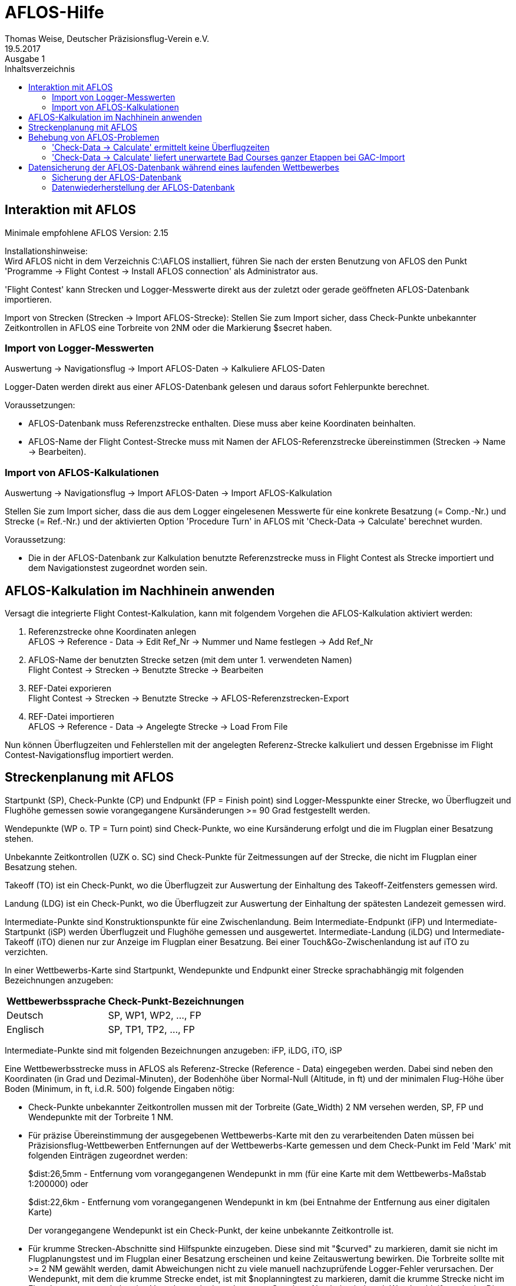 ﻿= AFLOS-Hilfe
Thomas Weise, Deutscher Präzisionsflug-Verein e.V.
:revdate:   19.5.2017
:revremark: Ausgabe 1
:nofooter:
:toc-title: Inhaltsverzeichnis
:toc:
:lang: de

[[interaction_with_aflos]]
== Interaktion mit AFLOS

Minimale empfohlene AFLOS Version: 2.15

Installationshinweise: +
Wird AFLOS nicht in dem Verzeichnis C:\AFLOS installiert,
führen Sie nach der ersten Benutzung von AFLOS den Punkt 
'Programme -> Flight Contest -> Install AFLOS connection' 
als Administrator aus.

'Flight Contest' kann Strecken und Logger-Messwerte direkt
aus der zuletzt oder gerade geöffneten AFLOS-Datenbank importieren.

Import von Strecken (Strecken -> Import AFLOS-Strecke):
Stellen Sie zum Import sicher, dass Check-Punkte unbekannter Zeitkontrollen 
in AFLOS eine Torbreite von 2NM oder die Markierung $secret haben.

=== Import von Logger-Messwerten

Auswertung -> Navigationsflug -> Import AFLOS-Daten -> Kalkuliere AFLOS-Daten

Logger-Daten werden direkt aus einer AFLOS-Datenbank gelesen 
und daraus sofort Fehlerpunkte berechnet.

Voraussetzungen:

* AFLOS-Datenbank muss Referenzstrecke enthalten. Diese muss aber keine Koordinaten beinhalten.
* AFLOS-Name der Flight Contest-Strecke muss mit Namen der AFLOS-Referenzstrecke übereinstimmen (Strecken -> Name -> Bearbeiten).
    
=== Import von AFLOS-Kalkulationen

Auswertung -> Navigationsflug -> Import AFLOS-Daten -> Import AFLOS-Kalkulation

Stellen Sie zum Import sicher, dass die aus dem Logger eingelesenen Messwerte
für eine konkrete Besatzung (= Comp.-Nr.) und Strecke (= Ref.-Nr.) und der 
aktivierten Option 'Procedure Turn' in AFLOS mit 'Check-Data -> Calculate' berechnet wurden.

Voraussetzung:

* Die in der AFLOS-Datenbank zur Kalkulation benutzte Referenzstrecke 
  muss in Flight Contest als Strecke importiert und dem Navigationstest
  zugeordnet worden sein.

[[aflos_calculation_afterwards]]
== AFLOS-Kalkulation im Nachhinein anwenden

Versagt die integrierte Flight Contest-Kalkulation, kann mit folgendem Vorgehen
die AFLOS-Kalkulation aktiviert werden:

. Referenzstrecke ohne Koordinaten anlegen +
  AFLOS -> Reference - Data -> Edit Ref_Nr -> Nummer und Name festlegen -> Add Ref_Nr
  
. AFLOS-Name der benutzten Strecke setzen (mit dem unter 1. verwendeten Namen) +
  Flight Contest -> Strecken -> Benutzte Strecke -> Bearbeiten
  
. REF-Datei exporieren +
  Flight Contest -> Strecken -> Benutzte Strecke -> AFLOS-Referenzstrecken-Export
  
. REF-Datei importieren +
  AFLOS -> Reference - Data -> Angelegte Strecke -> Load From File
	 
Nun können Überflugzeiten und Fehlerstellen mit der angelegten Referenz-Strecke kalkuliert
und dessen Ergebnisse im Flight Contest-Navigationsflug importiert werden.

[[aflos_route_planning]]
== Streckenplanung mit AFLOS

Startpunkt (SP), Check-Punkte (CP) und Endpunkt (FP = Finish point)
sind Logger-Messpunkte einer Strecke, wo Überflugzeit und Flughöhe gemessen
sowie vorangegangene Kursänderungen >= 90 Grad festgestellt werden.

Wendepunkte (WP o. TP = Turn point) sind Check-Punkte,
wo eine Kursänderung erfolgt und die im Flugplan einer Besatzung stehen.

Unbekannte Zeitkontrollen (UZK o. SC) sind Check-Punkte für 
Zeitmessungen auf der Strecke, die nicht im Flugplan einer Besatzung stehen.

Takeoff (TO) ist ein Check-Punkt, wo die Überflugzeit zur Auswertung
der Einhaltung des Takeoff-Zeitfensters gemessen wird.

Landung (LDG) ist ein Check-Punkt, wo die Überflugzeit zur Auswertung
der Einhaltung der spätesten Landezeit gemessen wird.

Intermediate-Punkte sind Konstruktionspunkte für eine Zwischenlandung.
Beim Intermediate-Endpunkt (iFP) und Intermediate-Startpunkt (iSP) werden
Überflugzeit und Flughöhe gemessen und ausgewertet. 
Intermediate-Landung (iLDG) und Intermediate-Takeoff (iTO) dienen nur
zur Anzeige im Flugplan einer Besatzung.
Bei einer Touch&Go-Zwischenlandung ist auf iTO zu verzichten.

In einer Wettbewerbs-Karte sind Startpunkt, Wendepunkte und Endpunkt 
einer Strecke sprachabhängig mit folgenden Bezeichnungen anzugeben:

[%autowidth]
|===
|Wettbewerbssprache|Check-Punkt-Bezeichnungen

|Deutsch|SP, WP1, WP2, ..., FP
|Englisch|SP, TP1, TP2, ..., FP
|===

Intermediate-Punkte sind mit folgenden Bezeichnungen anzugeben:
  iFP, iLDG, iTO, iSP
  
Eine Wettbewerbsstrecke muss in AFLOS als Referenz-Strecke (Reference - Data)
eingegeben werden. Dabei sind neben den Koordinaten (in Grad und Dezimal-Minuten),
der Bodenhöhe über Normal-Null (Altitude, in ft) und der minimalen 
Flug-Höhe über Boden (Minimum, in ft, i.d.R. 500) folgende Eingaben nötig:

* Check-Punkte unbekannter Zeitkontrollen mussen mit der Torbreite (Gate_Width)
  2 NM versehen werden, SP, FP und Wendepunkte mit der Torbreite 1 NM.
  
* Für präzise Übereinstimmung der ausgegebenen Wettbewerbs-Karte 
  mit den zu verarbeitenden Daten müssen bei Präzisionsflug-Wettbewerben 
  Entfernungen auf der Wettbewerbs-Karte gemessen und dem Check-Punkt
  im Feld 'Mark' mit folgenden Einträgen zugeordnet werden:
+ 
$dist:26,5mm - Entfernung vom vorangegangenen Wendepunkt in mm
(für eine Karte mit dem Wettbewerbs-Maßstab 1:200000) oder
+
$dist:22,6km - Entfernung vom vorangegangenen Wendepunkt in km
(bei Entnahme der Entfernung aus einer digitalen Karte)
+
Der vorangegangene Wendepunkt ist ein Check-Punkt, der keine 
unbekannte Zeitkontrolle ist.

* Für krumme Strecken-Abschnitte sind Hilfspunkte einzugeben. 
  Diese sind mit "$curved" zu markieren, damit sie nicht im Flugplanungstest
  und im Flugplan einer Besatzung erscheinen und keine Zeitauswertung bewirken. 
  Die Torbreite sollte mit >= 2 NM gewählt werden, damit Abweichungen nicht 
  zu viele manuell nachzuprüfende Logger-Fehler verursachen.
  Der Wendepunkt, mit dem die krumme Strecke endet, ist mit $noplanningtest
  zu markieren, damit die krumme Strecke nicht im Flugplanungstest enthalten ist. 
  Vor oder nach einem krummen Strecken-Abschnitt sind auch Wendeschleifen 
  erlaubt. Diese können aber bei Bedarf durch eine abweichende 
  Richtungsangabe ($track) außer Kraft gesetzt werden. 
  Der Flugplan der Besatzung erhält als Richtung automatisch die Richtung
  auf den ersten Hilfspunkt als Einflug-Kurs auf die krumme Strecke. 
* Zur Auswertung der Einhaltung des Takeoff-Zeitfensters und der spätesten Landezeit
  müssen Takeoff und Landung in der AFLOS-Referenzstrecke mit einer
  Torbreite (Gate_Width) > 0 und einem Kurs (Heading) > 0 konfiguriert werden.
  Torbreiten müssen sehr klein gewählt werden (0.01...0.09NM), damit das Rollen 
  der Flugzeuge auf die Startbahn nicht als Takeoff-Zeit erfasst wird.
  Geeignete Takeoff- und Landungs-Tore können folgendermassen in AFLOS 
  aus einem gemessenen Flug ermittelt werden:
** 'Flight - Map' aktivieren.
** Competitor und Referenzstrecke wählen.
** Mit Plus-Zeichen auf die Startbahn zoomen.
** 'Show Points' aktivieren.
** 'Info' (roter Pfeil mit i) aktivieren.
** Zeiger auf einen Punkt setzen, der für das jeweilige Tor günstig liegt.
** Rechts unten werden die Punktdaten angezeigt.
** Latitude, Longitude und Track (=Heading) eines geeigneten Punktes
      in die Referenzstrecke übernehmen.

----
 Strecken-Beispiele           AFLOS                            Flugplan Auswertung   
                              Point Mark     Gate     Heading  Punkt    Punkt Zeit Kurs Höhe

  Normal          TO    -                    0.05     250      TO       TO    ja   nein nein
                  SP    -                    1        -        SP       SP    ja   nein ja
                  CP1   -                    1        -        WP1      WP1   ja   ja   ja
                  CP2   -                    1        -        WP2      WP2   ja   ja   ja
                  CP3   -                    1        -        WP3      WP3   ja   ja   ja
                  CP4   -                    1        -        WP4      WP4   ja   ja   ja
                  FP    -                    1        -        FP       FP    ja   ja   ja
                  LDG   -                    0.05     250      LDG      LDG   ja   nein nein
                                             
  Unbekannte      TO    -                    0.05     250      TO       TO    ja   nein nein
  Zeit-           SP    -                    1        -        SP       SP    ja   nein ja
  kontrollen      CP1   -                    1        -        WP1      WP1   ja   ja   ja
                  CP2   $secret              2        -        -        UZK1  ja   ja   ja
                  CP3   $secret              2        -        -        UZK2  ja   ja   ja
                  CP4   -                    1        -        WP2      WP2   ja   ja   ja
                  FP    -                    1        -        FP       FP    ja   ja   ja
                  LDG   -                    0.05     250      LDG      LDG   ja   nein nein
                                             
  Touch&Go-       TO    -                    0.05     250      TO       TO    ja   nein nein
  Zwischen-       SP    -                    1        -        SP       SP    ja   nein ja
  landung         CP1   -                    1        -        WP1      WP1   ja   ja   ja
                  iFP   -                    1        -        iFP      iFP   ja   ja   ja
                  iLDG  -                    0.05     250      iLDG     iLDG  nein nein nein
                  iSP   -                    1        -        iSP      iSP   ja   nein ja
                  CP2   -                    1        -        WP2      WP2   ja   ja   ja
                  FP    -                    1        -        FP       FP    ja   ja   ja
                  LDG   -                    0.05     250      LDG      LDG   ja   nein nein
  
  Zwischen-       TO    -                    0.05     250      TO       TO    ja   nein nein
  landung         SP    -                    1        -        SP       SP    ja   nein ja
  mit Pause       CP1   -                    1        -        WP1      WP1   ja   ja   ja
                  iFP   -                    1        -        iFP      iFP   ja   ja   ja
                  iLDG  -                    0.05     250      iLDG     iLDG  nein nein nein
                  iTO   $duration:60min      0.05     250      iTO      iTO   nein nein nein
                  iSP   -                    1        -        iSP      iSP   ja   nein ja
                  CP2   -                    1        -        WP2      WP2   ja   ja   ja
                  FP    -                    1        -        FP       FP    ja   ja   ja
                  LDG   -                    0.05     250      LDG      LDG   ja   nein nein
  
  Krumme          TO    -                    0.05     250      TO       TO    ja   nein nein
  Strecke         SP    -                    1        -        SP       SP    ja   nein ja
                  CP1   -                    1        -        WP1      WP1   ja   ja   ja
                  CP2   $curved              2        -        -        UZK1  nein ja   ja
                  CP3   $curved              2        -        -        UZK2  nein ja   ja
                  CP4   $noplanningtest      1        -        WP2      WP2   ja   ja   ja
                  FP    -                    1        -        FP       FP    ja   ja   ja
                  LDG   -                    0.05     250      LDG      LDG   ja   nein nein
                              
  Präzisions-     TO    -                    0.05     250      TO       TO    ja   nein nein
  flugstrecke     SP    $dist:1,2km          1        -        SP       SP    ja   nein ja
                  CP1   $dist:1,2km          1        -        WP1      WP1   ja   ja   ja
                  CP2   $secret $dist:1,2km  1        -        -        UZK1  ja   ja   ja
                  CP3   $secret $dist:2,4km  1        -        -        UZK2  ja   ja   ja
                  CP4   $dist:1,2km          1        -        WP2      WP2   ja   ja   ja
                  FP    $dist:1,2km          1        -        FP       FP    ja   ja   ja
                  LDG   -                    0.05     250      LDG      LDG   ja   nein nein
----
  
Übersicht über alle möglichen Markierungen eines Check-Punktes im Feld 'Mark'
in den AFLOS-Referenz-Daten, die beim Import der Strecke verarbeitet werden:

[%autowidth]
|===
|$secret|Check-Punkt als unbekannte Zeitkontrolle importieren, +
  für unbekannte Zeitkontrollen mit von 2NM abweichender Torbreite, +
  erscheint nicht im Flugplan der Besatzungen
|$ignore|Check-Punkt nicht importieren
|$dist:26,5mm|Entfernung vom vorangegangenen Wendepunkt in mm +
  (für eine Karte mit dem Wettbewerbs-Maßstab 1:200000)
|$dist:12,3NM|Entfernung vom vorangegangenen Wendepunkt in NM
|$dist:22,4km|Entfernung vom vorangegangenen Wendepunkt in km
|$track:142|Richtung vom vorangegangenen Check-Punkt in Grad
|$duration:10min|Feste Flugzeit vom vorangegangenen Check-Punkt in Minuten
|$noplanningtest|Diesen Check-Punkt nicht in Flugplanungstest aufnehmen.
|$notimecheck|Keine Zeitauswertung für diesen Check-Punkt
|$nogatecheck|Keine Auswertung des verfehlten Tores für diesen Check-Punkt
|$curved|Diesen Check-Punkt als Punkt einer krummen Strecke festlegen +
    (= $secret + $noplanningtest + $notimecheck + $nogatecheck)  
|===

Der vorangegangene Wendepunkt ist ein Check-Punkt, der importiert wird
und keine unbekannte Zeitkontrolle ist.
Alle Markierungen beginnen und enden mit einem Leerzeichen 
(bzw. Feldanfang und -ende).

Eine AFLOS-Referenz-Strecke ist zur Verwendung in 'Flight Contest' zu importieren.
Damit vorgenommene Markierungen funktionieren, importieren Sie die AFLOS-Strecke
mit der Option "Check-Punkte mit Torbreite 2NM oder Markierung $secret" (Default).

Prüfen Sie Ihre importierte Strecke (Strecken -> Strecken-Name -> Auswerte-Etappen):

* Entfernungen plausibel?
* Gesamt-Entfernung plausibel?
* Wendeschleifen (Kursänderungen > 90 Grad) korrekt? +
  (unerwünschte Wendeschleifen können durch eine $track-Angabe entfernt werden)

[[solve_aflos_problems]]
== Behebung von AFLOS-Problemen

[[calculate_no_overflying_time]]
=== 'Check-Data -> Calculate' ermittelt keine Überflugzeiten

Erscheinungsbilder:

* Mit 'Check - Data -> Calculate' wird alleine der Punkt TO ermittelt.
* 'Check - Data -> Calculate' stürzt ab.

Ursachen:

* Das Tor von SP wurde nicht durchflogen.
* SP wurde vor TO erkannt.
  
Vorgehen:

. Kalkulieren Sie gegen eine Kopie der Referenzstrecke ohne TO-Punkt.
. Importieren Sie dessen Ergebnisse.
. Lesen Sie den TO-Punkt manuell ab.
. Geben Sie den TO-Punkt manuell in die Ergebnisliste ein.

Kopie einer Referenzstrecke erstellen:

. AFLOS: 'Reference - Data -> Write To File'
. Texteditor: Zeile mit TO löschen
. AFLOS: 'Reference - Data -> Edit Ref_Nr': Neue Referenzstrecke anlegen
. AFLOS: 'Reference - Data -> Load From File'

Import der Ergebnisse der reduzierten Referenzstrecke:

* Wählen Sie bei 'Import AFLOS-Daten' als Strecken-Name
  Ihre Referenzstrecken-Kopie aus.

Hinweis:

Treten massenhaft Fehlkalkulationen beim AFLOS-Calculate auf,
kann die Referenzstrecke nach dem oben beschriebenen Verfahren
in mehrere Teil-Referenzstrecken aufgeteilt und gegen jede
Teil-Referenzstrecke kalkuliert werden. Mit aktivierter Option
'Vorhandene Logger-Daten nicht löschen' können alle Teil-
Kalkulationen in die selbe Auswertungs-Liste importiert werden.

[[calculate_bad_courses]]
=== 'Check-Data -> Calculate' liefert unerwartete Bad Courses ganzer Etappen bei GAC-Import

Ursache:

* Die GAC-Datei enthält keine Kurs-Informationen.

Vorgehen:

. GAC-Datei reparieren mit 'Flight Contest -> Extras -> GAC-Reparatur' 
  mit Option 'Tracks aus Koordinaten berechnen'
. GAC-Datei importieren mit 'AFLOS -> Read Data -> Competitor-Nr -> Load GAC-File'

[[save-data]]
== Datensicherung der AFLOS-Datenbank während eines laufenden Wettbewerbes

Datensicherungen der AFLOS-Datenbank sind nur notwendig, wenn Sie die AFLOS-Anwendung
zum Einlesen der AFLOS-Logger verwenden wollen.

Datensicherungen erfolgen ins Verzeichnis 'C:\FCSave',
welches durch die 'Flight Contest'-Installation angelegt wird.

Datensicherungen dienen vor allem als Schutz vor Ausfall oder Verlust 
des Windows-Rechners, auf dem der Wettbewerb ausgewertet wird.
Kopieren Sie deshalb das Sicherungsverzeichnis 'C:\FCSave'
nach Abschluss eines Wettbewerbstages oder nach Erreichen eines besonders
wichtigen Zeitpunktes Ihres Wettbewerbes auf ein externes Speichermedium, 
nachdem Sie Sicherungen wie unten beschrieben durchgeführt haben.

[[save-aflosdb]]
=== Sicherung der AFLOS-Datenbank

. Schließen Sie AFLOS mit 'Quit'.
     Brechen Sie den Dialog 'Save AFLOS Database' ab, ohne eine Datenbank zu speichern.
. Rufen Sie das Script 
     'Programme -> Flight Contest -> Scripts -> Save AFLOS database' auf.
     Die Datenbank wird mit Datum und Uhrzeit versehen
     ins Sicherungsverzeichnis C:\FCSave gespeichert (<Datum>-<Uhrzeit>-AFLOS.mdb).
. Starten Sie AFLOS erneut.
     Brechen Sie den Dialog 'Open AFLOS Database' ab, ohne eine andere Datenbank zu laden.

[[restore-aflosdb]]
=== Datenwiederherstellung der AFLOS-Datenbank

. Zur Datenwiederherstellung muss AFLOS geschlossen sein.
. Kopieren Sie 'C:\FCSave\<Datum>-<Uhrzeit>-AFLOS.mdb'
    nach 'C:\AFLOS\AFLOS_System\AFLOS.mdb'.
. Sollte Ihnen AFLOS bei laufender Nutzung abgestürzt sein, starten Sie AFLOS
    erneut und brechen Sie den Dialog 'Open AFLOS Database' ab, ohne eine andere 
    Datenbank zu laden. Dadurch bleibt der Datenbank-Bestand erhalten,
    der vor dem Absturz vorhanden war. Bevor Sie weiter machen, sollten Sie
    die AFLOS-Datenbank wie oben beschrieben sichern.
